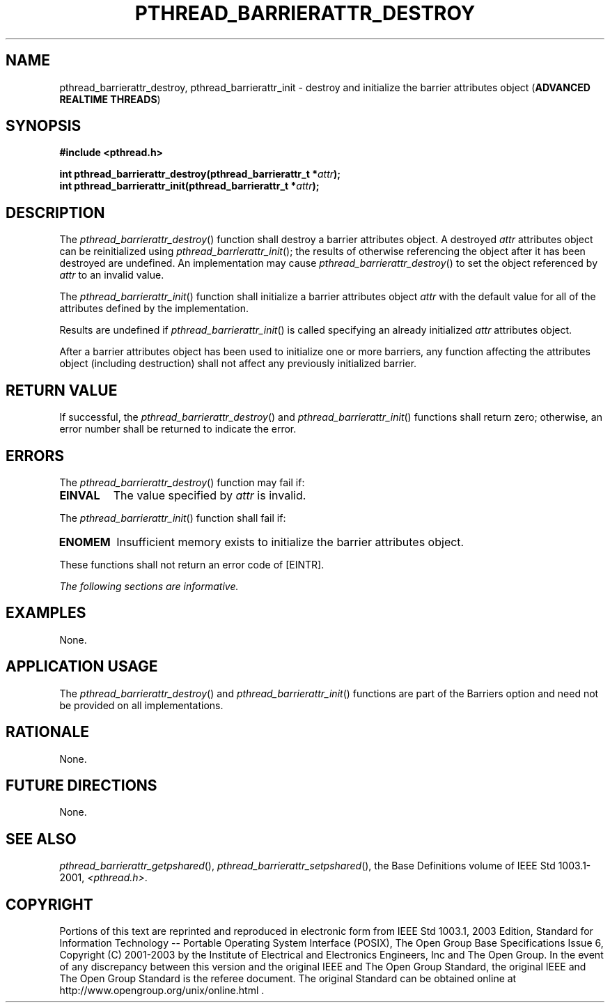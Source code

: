 .\" Copyright (c) 2001-2003 The Open Group, All Rights Reserved 
.TH "PTHREAD_BARRIERATTR_DESTROY" 3 2003 "IEEE/The Open Group" "POSIX Programmer's Manual"
.\" pthread_barrierattr_destroy 
.SH NAME
pthread_barrierattr_destroy, pthread_barrierattr_init \- destroy and
initialize the barrier attributes object
(\fBADVANCED REALTIME THREADS\fP)
.SH SYNOPSIS
.LP
\fB#include <pthread.h>
.br
.sp
int pthread_barrierattr_destroy(pthread_barrierattr_t *\fP\fIattr\fP\fB);
.br
int pthread_barrierattr_init(pthread_barrierattr_t *\fP\fIattr\fP\fB);
\fP
\fB
.br
\fP
.SH DESCRIPTION
.LP
The \fIpthread_barrierattr_destroy\fP() function shall destroy a barrier
attributes object. A destroyed \fIattr\fP attributes
object can be reinitialized using \fIpthread_barrierattr_init\fP();
the results of otherwise referencing the object after it has
been destroyed are undefined. An implementation may cause \fIpthread_barrierattr_destroy\fP()
to set the object referenced by
\fIattr\fP to an invalid value.
.LP
The \fIpthread_barrierattr_init\fP() function shall initialize a barrier
attributes object \fIattr\fP with the default value
for all of the attributes defined by the implementation.
.LP
Results are undefined if \fIpthread_barrierattr_init\fP() is called
specifying an already initialized \fIattr\fP attributes
object.
.LP
After a barrier attributes object has been used to initialize one
or more barriers, any function affecting the attributes object
(including destruction) shall not affect any previously initialized
barrier.
.SH RETURN VALUE
.LP
If successful, the \fIpthread_barrierattr_destroy\fP() and \fIpthread_barrierattr_init\fP()
functions shall return zero;
otherwise, an error number shall be returned to indicate the error.
.SH ERRORS
.LP
The \fIpthread_barrierattr_destroy\fP() function may fail if:
.TP 7
.B EINVAL
The value specified by \fIattr\fP is invalid.
.sp
.LP
The \fIpthread_barrierattr_init\fP() function shall fail if:
.TP 7
.B ENOMEM
Insufficient memory exists to initialize the barrier attributes object.
.sp
.LP
These functions shall not return an error code of [EINTR].
.LP
\fIThe following sections are informative.\fP
.SH EXAMPLES
.LP
None.
.SH APPLICATION USAGE
.LP
The \fIpthread_barrierattr_destroy\fP() and \fIpthread_barrierattr_init\fP()
functions are part of the Barriers option and
need not be provided on all implementations.
.SH RATIONALE
.LP
None.
.SH FUTURE DIRECTIONS
.LP
None.
.SH SEE ALSO
.LP
\fIpthread_barrierattr_getpshared\fP(), \fIpthread_barrierattr_setpshared\fP(),
the Base Definitions volume of
IEEE\ Std\ 1003.1-2001, \fI<pthread.h>\fP.
.SH COPYRIGHT
Portions of this text are reprinted and reproduced in electronic form
from IEEE Std 1003.1, 2003 Edition, Standard for Information Technology
-- Portable Operating System Interface (POSIX), The Open Group Base
Specifications Issue 6, Copyright (C) 2001-2003 by the Institute of
Electrical and Electronics Engineers, Inc and The Open Group. In the
event of any discrepancy between this version and the original IEEE and
The Open Group Standard, the original IEEE and The Open Group Standard
is the referee document. The original Standard can be obtained online at
http://www.opengroup.org/unix/online.html .
